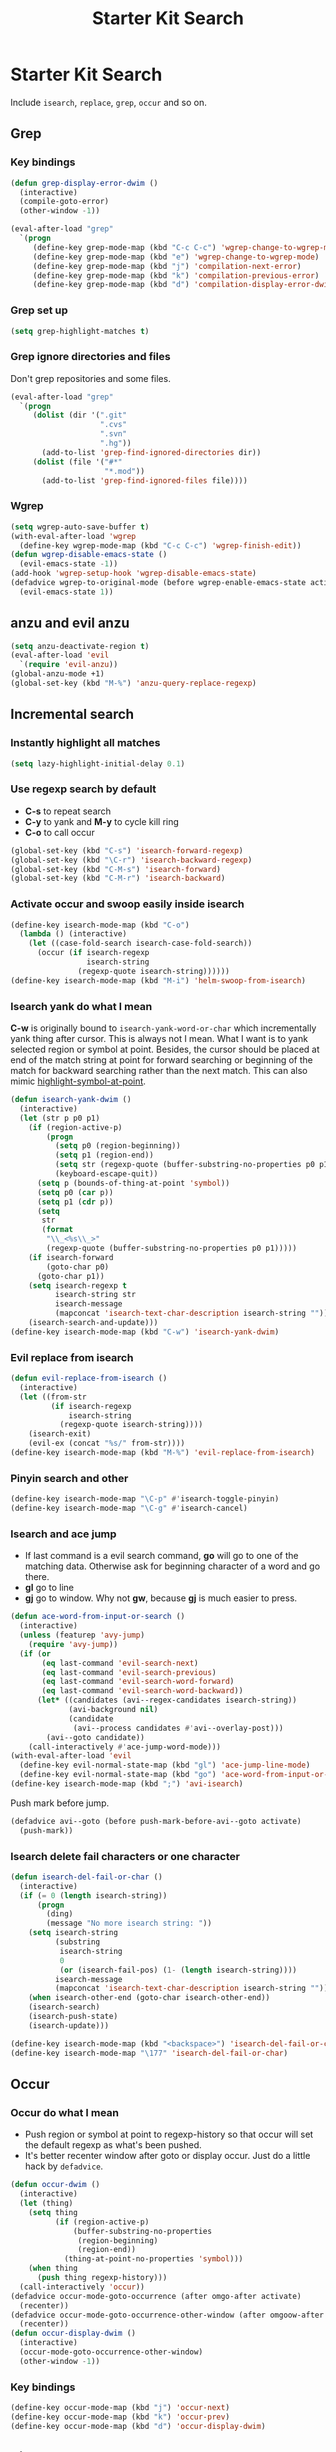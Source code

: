 #+TITLE: Starter Kit Search
#+OPTIONS: toc:nil num:nil ^:nil

* Starter Kit Search

Include =isearch=, =replace=, =grep=, =occur= and so on.

** Grep
*** Key bindings

#+begin_src emacs-lisp
(defun grep-display-error-dwim ()
  (interactive)
  (compile-goto-error)
  (other-window -1))

(eval-after-load "grep"
  `(progn
     (define-key grep-mode-map (kbd "C-c C-c") 'wgrep-change-to-wgrep-mode)
     (define-key grep-mode-map (kbd "e") 'wgrep-change-to-wgrep-mode)
     (define-key grep-mode-map (kbd "j") 'compilation-next-error)
     (define-key grep-mode-map (kbd "k") 'compilation-previous-error)
     (define-key grep-mode-map (kbd "d") 'compilation-display-error-dwim)))
#+end_src

*** Grep set up

#+begin_src emacs-lisp
(setq grep-highlight-matches t)
#+end_src

*** Grep ignore directories and files

Don't grep repositories and some files.
#+BEGIN_SRC emacs-lisp
(eval-after-load "grep"
  `(progn
     (dolist (dir '(".git"
                    ".cvs"
                    ".svn"
                    ".hg"))
       (add-to-list 'grep-find-ignored-directories dir))
     (dolist (file '("#*"
                     "*.mod"))
       (add-to-list 'grep-find-ignored-files file))))
#+END_SRC

*** Wgrep

#+begin_src emacs-lisp
(setq wgrep-auto-save-buffer t)
(with-eval-after-load 'wgrep
  (define-key wgrep-mode-map (kbd "C-c C-c") 'wgrep-finish-edit))
(defun wgrep-disable-emacs-state ()
  (evil-emacs-state -1))
(add-hook 'wgrep-setup-hook 'wgrep-disable-emacs-state)
(defadvice wgrep-to-original-mode (before wgrep-enable-emacs-state activate)
  (evil-emacs-state 1))
#+end_src

** anzu and evil anzu

#+begin_src emacs-lisp
(setq anzu-deactivate-region t)
(eval-after-load 'evil
  `(require 'evil-anzu))
(global-anzu-mode +1)
(global-set-key (kbd "M-%") 'anzu-query-replace-regexp)
#+end_src

** Incremental search
*** Instantly highlight all matches

#+begin_src emacs-lisp
(setq lazy-highlight-initial-delay 0.1)
#+end_src

*** Use regexp search by default

+ *C-s* to repeat search
+ *C-y* to yank and *M-y* to cycle kill ring
+ *C-o* to call occur
#+begin_src emacs-lisp
(global-set-key (kbd "C-s") 'isearch-forward-regexp)
(global-set-key (kbd "\C-r") 'isearch-backward-regexp)
(global-set-key (kbd "C-M-s") 'isearch-forward)
(global-set-key (kbd "C-M-r") 'isearch-backward)
#+end_src

*** Activate occur and swoop easily inside isearch

#+begin_src emacs-lisp
(define-key isearch-mode-map (kbd "C-o")
  (lambda () (interactive)
    (let ((case-fold-search isearch-case-fold-search))
      (occur (if isearch-regexp
                 isearch-string
               (regexp-quote isearch-string))))))
(define-key isearch-mode-map (kbd "M-i") 'helm-swoop-from-isearch)
#+end_src

*** Isearch yank do what I mean

*C-w* is originally bound to =isearch-yank-word-or-char= which incrementally
yank thing after cursor. This is always not I mean. What I want is to yank
selected region or symbol at point. Besides, the cursor should be placed at
end of the match string at point for forward searching or beginning of the
match for backward searching rather than the next match. This can also
mimic [[help:highlight-symbol-at-point][highlight-symbol-at-point]].
#+begin_src emacs-lisp
(defun isearch-yank-dwim ()
  (interactive)
  (let (str p p0 p1)
    (if (region-active-p)
        (progn
          (setq p0 (region-beginning))
          (setq p1 (region-end))
          (setq str (regexp-quote (buffer-substring-no-properties p0 p1)))
          (keyboard-escape-quit))
      (setq p (bounds-of-thing-at-point 'symbol))
      (setq p0 (car p))
      (setq p1 (cdr p))
      (setq
       str
       (format
        "\\_<%s\\_>"
        (regexp-quote (buffer-substring-no-properties p0 p1)))))
    (if isearch-forward
        (goto-char p0)
      (goto-char p1))
    (setq isearch-regexp t
          isearch-string str
          isearch-message
          (mapconcat 'isearch-text-char-description isearch-string ""))
    (isearch-search-and-update)))
(define-key isearch-mode-map (kbd "C-w") 'isearch-yank-dwim)
#+end_src

*** Evil replace from isearch

#+begin_src emacs-lisp
(defun evil-replace-from-isearch ()
  (interactive)
  (let ((from-str
         (if isearch-regexp
             isearch-string
           (regexp-quote isearch-string))))
    (isearch-exit)
    (evil-ex (concat "%s/" from-str))))
(define-key isearch-mode-map (kbd "M-%") 'evil-replace-from-isearch)
#+end_src

*** Pinyin search and other

#+begin_src emacs-lisp
(define-key isearch-mode-map "\C-p" #'isearch-toggle-pinyin)
(define-key isearch-mode-map "\C-g" #'isearch-cancel)
#+end_src

*** Isearch and ace jump

+ If last command is a evil search command, *go* will go to one of the matching
  data. Otherwise ask for beginning character of a word and go there.
+ *gl* go to line
+ *gj* go to window. Why not *gw*, because *gj* is much easier to press.
#+begin_src emacs-lisp
(defun ace-word-from-input-or-search ()
  (interactive)
  (unless (featurep 'avy-jump)
    (require 'avy-jump))
  (if (or
       (eq last-command 'evil-search-next)
       (eq last-command 'evil-search-previous)
       (eq last-command 'evil-search-word-forward)
       (eq last-command 'evil-search-word-backward))
      (let* ((candidates (avi--regex-candidates isearch-string))
             (avi-background nil)
             (candidate
              (avi--process candidates #'avi--overlay-post)))
        (avi--goto candidate))
    (call-interactively #'ace-jump-word-mode)))
(with-eval-after-load 'evil
  (define-key evil-normal-state-map (kbd "gl") 'ace-jump-line-mode)
  (define-key evil-normal-state-map (kbd "go") 'ace-word-from-input-or-search))
(define-key isearch-mode-map (kbd ";") 'avi-isearch)
#+end_src

Push mark before jump.
#+begin_src emacs-lisp
(defadvice avi--goto (before push-mark-before-avi--goto activate)
  (push-mark))
#+end_src

*** Isearch delete fail characters or one character

#+begin_src emacs-lisp
(defun isearch-del-fail-or-char ()
  (interactive)
  (if (= 0 (length isearch-string))
      (progn
        (ding)
        (message "No more isearch string: "))
    (setq isearch-string
          (substring
           isearch-string
           0
           (or (isearch-fail-pos) (1- (length isearch-string))))
          isearch-message
          (mapconcat 'isearch-text-char-description isearch-string ""))
    (when isearch-other-end (goto-char isearch-other-end))
    (isearch-search)
    (isearch-push-state)
    (isearch-update)))

(define-key isearch-mode-map (kbd "<backspace>") 'isearch-del-fail-or-char)
(define-key isearch-mode-map "\177" 'isearch-del-fail-or-char)
#+end_src

** Occur
*** Occur do what I mean

+ Push region or symbol at point to regexp-history so that occur will set the
  default regexp as what's been pushed.
+ It's better recenter window after goto or display occur. Just do a little
  hack by =defadvice=.

#+begin_src emacs-lisp
(defun occur-dwim ()
  (interactive)
  (let (thing)
    (setq thing
          (if (region-active-p)
              (buffer-substring-no-properties
               (region-beginning)
               (region-end))
            (thing-at-point-no-properties 'symbol)))
    (when thing
      (push thing regexp-history)))
  (call-interactively 'occur))
(defadvice occur-mode-goto-occurrence (after omgo-after activate)
  (recenter))
(defadvice occur-mode-goto-occurrence-other-window (after omgoow-after activate)
  (recenter))
(defun occur-display-dwim ()
  (interactive)
  (occur-mode-goto-occurrence-other-window)
  (other-window -1))
#+end_src

*** Key bindings

#+begin_src emacs-lisp
(define-key occur-mode-map (kbd "j") 'occur-next)
(define-key occur-mode-map (kbd "k") 'occur-prev)
(define-key occur-mode-map (kbd "d") 'occur-display-dwim)
#+end_src

** Tips
*** Combine Dired with replace

First to mark with regexp *%m* in Dired. Then press *Q* to do
[[help:dired-do-query-replace-regexp][dired-do-query-replace-regexp]]. You can see what you want happens.

*** Insert newline in minibuffer (replace)

Press *C-q C-j* where *C-q* for [[help:quoted-insert][quoted-insert]] and *C-j* for a
newline. However, I think a better idea is to copy text and yank into the
minibuffer.
